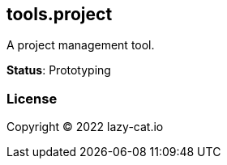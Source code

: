 == tools.project

A project management tool.

**Status**: Prototyping

=== License

Copyright © 2022 lazy-cat.io
